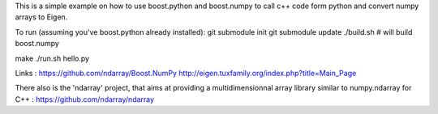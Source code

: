 This is a simple example on how to use boost.python and boost.numpy to call
c++ code form python and convert numpy arrays to Eigen.

To run (assuming you've boost.python already installed):
git submodule init
git submodule update
./build.sh      # will build boost.numpy

make
./run.sh hello.py


Links :
https://github.com/ndarray/Boost.NumPy
http://eigen.tuxfamily.org/index.php?title=Main_Page

There also is the 'ndarray' project, that aims at providing a multidimensionnal
array library similar to numpy.ndarray for C++ :
https://github.com/ndarray/ndarray
